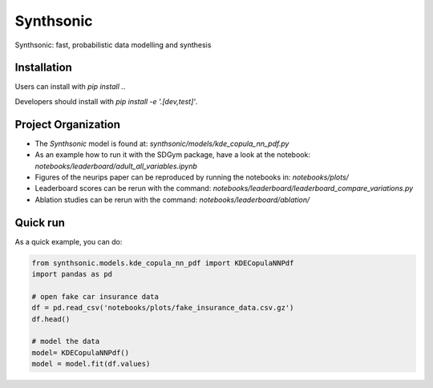 Synthsonic
==========

Synthsonic: fast, probabilistic data modelling and synthesis

Installation
------------

Users can install with `pip install .`.

Developers should install with `pip install -e '.[dev,test]'`.


Project Organization
--------------------

* The `Synthsonic` model is found at: `synthsonic/models/kde_copula_nn_pdf.py`
* As an example how to run it with the SDGym package, have a look at the notebook: `notebooks/leaderboard/adult_all_variables.ipynb`
* Figures of the neurips paper can be reproduced by running the notebooks in: `notebooks/plots/`
* Leaderboard scores can be rerun with the command: `notebooks/leaderboard/leaderboard_compare_variations.py`
* Ablation studies can be rerun with the command: `notebooks/leaderboard/ablation/`


Quick run
---------

As a quick example, you can do:

.. code-block:: python

  from synthsonic.models.kde_copula_nn_pdf import KDECopulaNNPdf
  import pandas as pd

  # open fake car insurance data
  df = pd.read_csv('notebooks/plots/fake_insurance_data.csv.gz')
  df.head()

  # model the data
  model= KDECopulaNNPdf()
  model = model.fit(df.values)
